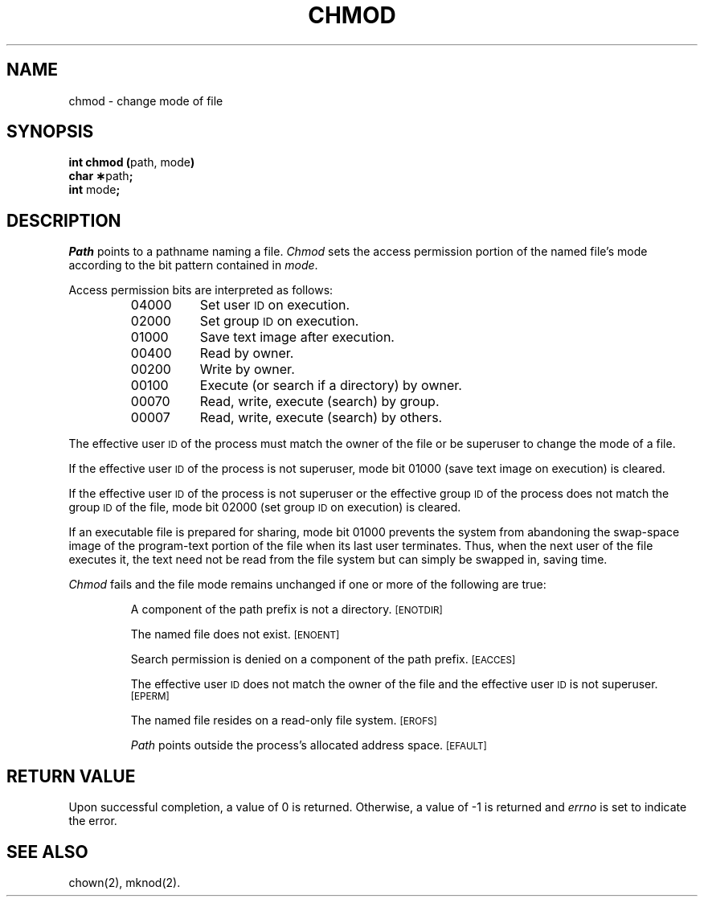.TH CHMOD 2 
.SH NAME
chmod \- change mode of file
.SH SYNOPSIS
.BR "int chmod (" "path, mode" )
.br
.BR "char \(**" path ;
.br
.BR int " mode" ;
.SH DESCRIPTION
.I Path\^
points to a
pathname
naming a file.
.I Chmod\^
sets the access permission portion of the named file's mode
according to the bit pattern contained in
.IR mode .
.PP
Access permission bits are interpreted as follows:
.PP
.RS
.PD 0
.TP 8
04000
Set user
.SM ID
on execution.
.TP 8
02000
Set group
.SM ID
on execution.
.TP 8
01000
Save text image after execution.
.TP 8
00400
Read by owner.
.TP 8
00200
Write by owner.
.TP 8
00100
Execute (or search if a directory) by owner.
.TP 8
00070
Read, write, execute (search) by group.
.TP 8
00007
Read, write, execute (search) by others.
.RE
.PD
.PP
The effective user
.SM ID
of the process must match the
owner of the file or be
superuser
to change the mode of a file.
.PP
If the effective user
.SM ID
of the process is not
superuser,
mode bit 01000 (save text image on execution) is cleared.
.PP
If the effective user
.SM ID
of the process is not
superuser
or the effective group
.SM ID
of the process does not match the
group
.SM ID
of the file,
mode bit 02000 (set group
.SM ID
on execution)
is cleared.
.PP
If an executable file is prepared for sharing,
mode bit 01000 prevents the system from
abandoning the swap-space image of the program-text portion
of the file when its last user
terminates.
Thus, when the next user of the file executes it,
the text need not be read from the file
system but can simply be swapped in,
saving time.
.PP
.I Chmod\^
fails and the file mode remains unchanged
if one or more of the following are true:
.IP
A component of
the
path prefix
is not a directory.
.SM
\%[ENOTDIR]
.IP
The named file does not exist.
.SM
\%[ENOENT]
.IP
Search permission is denied on a
component of the
path prefix.
.SM
\%[EACCES]
.IP
The effective user
.SM ID
does not match the owner of the file
and the effective user
.SM ID
is not superuser.
.SM
\%[EPERM]
.IP
The named file resides on a read-only file system.
.SM
\%[EROFS]
.IP
.I Path\^
points outside the process's allocated address space.
.SM
\%[EFAULT]
.SH "RETURN VALUE"
Upon successful completion, a value of 0
is returned.
Otherwise, a value of \-1 is returned and
.I errno\^
is set to indicate the error.
.SH "SEE ALSO"
chown(2), mknod(2).
.\"	@(#)chmod.2	1.5	
